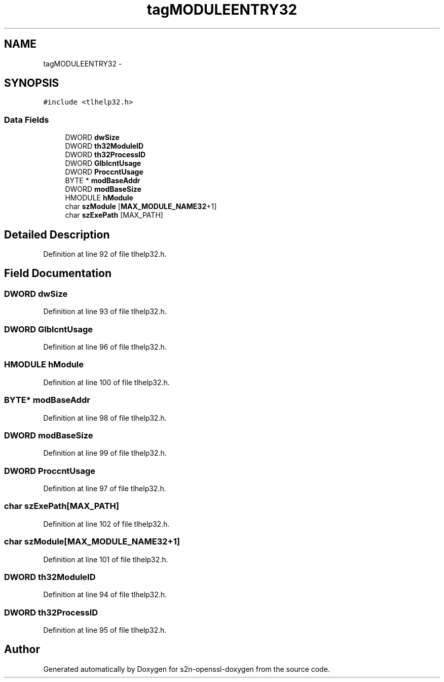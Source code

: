 .TH "tagMODULEENTRY32" 3 "Thu Jun 30 2016" "s2n-openssl-doxygen" \" -*- nroff -*-
.ad l
.nh
.SH NAME
tagMODULEENTRY32 \- 
.SH SYNOPSIS
.br
.PP
.PP
\fC#include <tlhelp32\&.h>\fP
.SS "Data Fields"

.in +1c
.ti -1c
.RI "DWORD \fBdwSize\fP"
.br
.ti -1c
.RI "DWORD \fBth32ModuleID\fP"
.br
.ti -1c
.RI "DWORD \fBth32ProcessID\fP"
.br
.ti -1c
.RI "DWORD \fBGlblcntUsage\fP"
.br
.ti -1c
.RI "DWORD \fBProccntUsage\fP"
.br
.ti -1c
.RI "BYTE * \fBmodBaseAddr\fP"
.br
.ti -1c
.RI "DWORD \fBmodBaseSize\fP"
.br
.ti -1c
.RI "HMODULE \fBhModule\fP"
.br
.ti -1c
.RI "char \fBszModule\fP [\fBMAX_MODULE_NAME32\fP+1]"
.br
.ti -1c
.RI "char \fBszExePath\fP [MAX_PATH]"
.br
.in -1c
.SH "Detailed Description"
.PP 
Definition at line 92 of file tlhelp32\&.h\&.
.SH "Field Documentation"
.PP 
.SS "DWORD dwSize"

.PP
Definition at line 93 of file tlhelp32\&.h\&.
.SS "DWORD GlblcntUsage"

.PP
Definition at line 96 of file tlhelp32\&.h\&.
.SS "HMODULE hModule"

.PP
Definition at line 100 of file tlhelp32\&.h\&.
.SS "BYTE* modBaseAddr"

.PP
Definition at line 98 of file tlhelp32\&.h\&.
.SS "DWORD modBaseSize"

.PP
Definition at line 99 of file tlhelp32\&.h\&.
.SS "DWORD ProccntUsage"

.PP
Definition at line 97 of file tlhelp32\&.h\&.
.SS "char szExePath[MAX_PATH]"

.PP
Definition at line 102 of file tlhelp32\&.h\&.
.SS "char szModule[\fBMAX_MODULE_NAME32\fP+1]"

.PP
Definition at line 101 of file tlhelp32\&.h\&.
.SS "DWORD th32ModuleID"

.PP
Definition at line 94 of file tlhelp32\&.h\&.
.SS "DWORD th32ProcessID"

.PP
Definition at line 95 of file tlhelp32\&.h\&.

.SH "Author"
.PP 
Generated automatically by Doxygen for s2n-openssl-doxygen from the source code\&.
